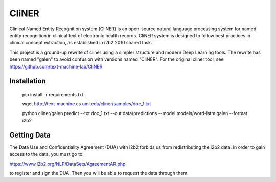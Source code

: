 ===============================
CliNER
===============================

Clinical Named Entity Recognition system (CliNER) is an open-source natural language processing system for named entity recognition in clinical text of electronic health records.  CliNER system is designed to follow best practices in clinical concept extraction, as established in i2b2 2010 shared task.

This project is a ground-up rewrite of cliner using a simpler structure and modern Deep Learning tools. The rewrite has been named "galen" to avoid confusion with versions named "CliNER". For the original cliner tool, see https://github.com/text-machine-lab/CliNER




Installation
--------


        pip install -r requirements.txt

        wget http://text-machine.cs.uml.edu/cliner/samples/doc_1.txt

        python cliner/galen predict --txt doc_1.txt --out data/predictions --model models/word-lstm.galen  --format i2b2




Getting Data
--------

The Data Use and Confidentiality Agreement (DUA) with i2b2 forbids us from redistributing the i2b2 data. In order to gain access to the data, you must go to:

https://www.i2b2.org/NLP/DataSets/AgreementAR.php

to register and sign the DUA. Then you will be able to request the data through them.




